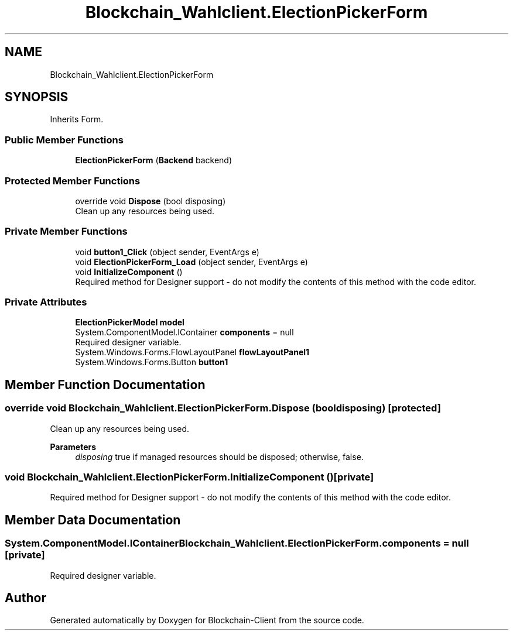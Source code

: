 .TH "Blockchain_Wahlclient.ElectionPickerForm" 3 "Sat Dec 12 2020" "Blockchain-Client" \" -*- nroff -*-
.ad l
.nh
.SH NAME
Blockchain_Wahlclient.ElectionPickerForm
.SH SYNOPSIS
.br
.PP
.PP
Inherits Form\&.
.SS "Public Member Functions"

.in +1c
.ti -1c
.RI "\fBElectionPickerForm\fP (\fBBackend\fP backend)"
.br
.in -1c
.SS "Protected Member Functions"

.in +1c
.ti -1c
.RI "override void \fBDispose\fP (bool disposing)"
.br
.RI "Clean up any resources being used\&. "
.in -1c
.SS "Private Member Functions"

.in +1c
.ti -1c
.RI "void \fBbutton1_Click\fP (object sender, EventArgs e)"
.br
.ti -1c
.RI "void \fBElectionPickerForm_Load\fP (object sender, EventArgs e)"
.br
.ti -1c
.RI "void \fBInitializeComponent\fP ()"
.br
.RI "Required method for Designer support - do not modify the contents of this method with the code editor\&. "
.in -1c
.SS "Private Attributes"

.in +1c
.ti -1c
.RI "\fBElectionPickerModel\fP \fBmodel\fP"
.br
.ti -1c
.RI "System\&.ComponentModel\&.IContainer \fBcomponents\fP = null"
.br
.RI "Required designer variable\&. "
.ti -1c
.RI "System\&.Windows\&.Forms\&.FlowLayoutPanel \fBflowLayoutPanel1\fP"
.br
.ti -1c
.RI "System\&.Windows\&.Forms\&.Button \fBbutton1\fP"
.br
.in -1c
.SH "Member Function Documentation"
.PP 
.SS "override void Blockchain_Wahlclient\&.ElectionPickerForm\&.Dispose (bool disposing)\fC [protected]\fP"

.PP
Clean up any resources being used\&. 
.PP
\fBParameters\fP
.RS 4
\fIdisposing\fP true if managed resources should be disposed; otherwise, false\&.
.RE
.PP

.SS "void Blockchain_Wahlclient\&.ElectionPickerForm\&.InitializeComponent ()\fC [private]\fP"

.PP
Required method for Designer support - do not modify the contents of this method with the code editor\&. 
.SH "Member Data Documentation"
.PP 
.SS "System\&.ComponentModel\&.IContainer Blockchain_Wahlclient\&.ElectionPickerForm\&.components = null\fC [private]\fP"

.PP
Required designer variable\&. 

.SH "Author"
.PP 
Generated automatically by Doxygen for Blockchain-Client from the source code\&.
